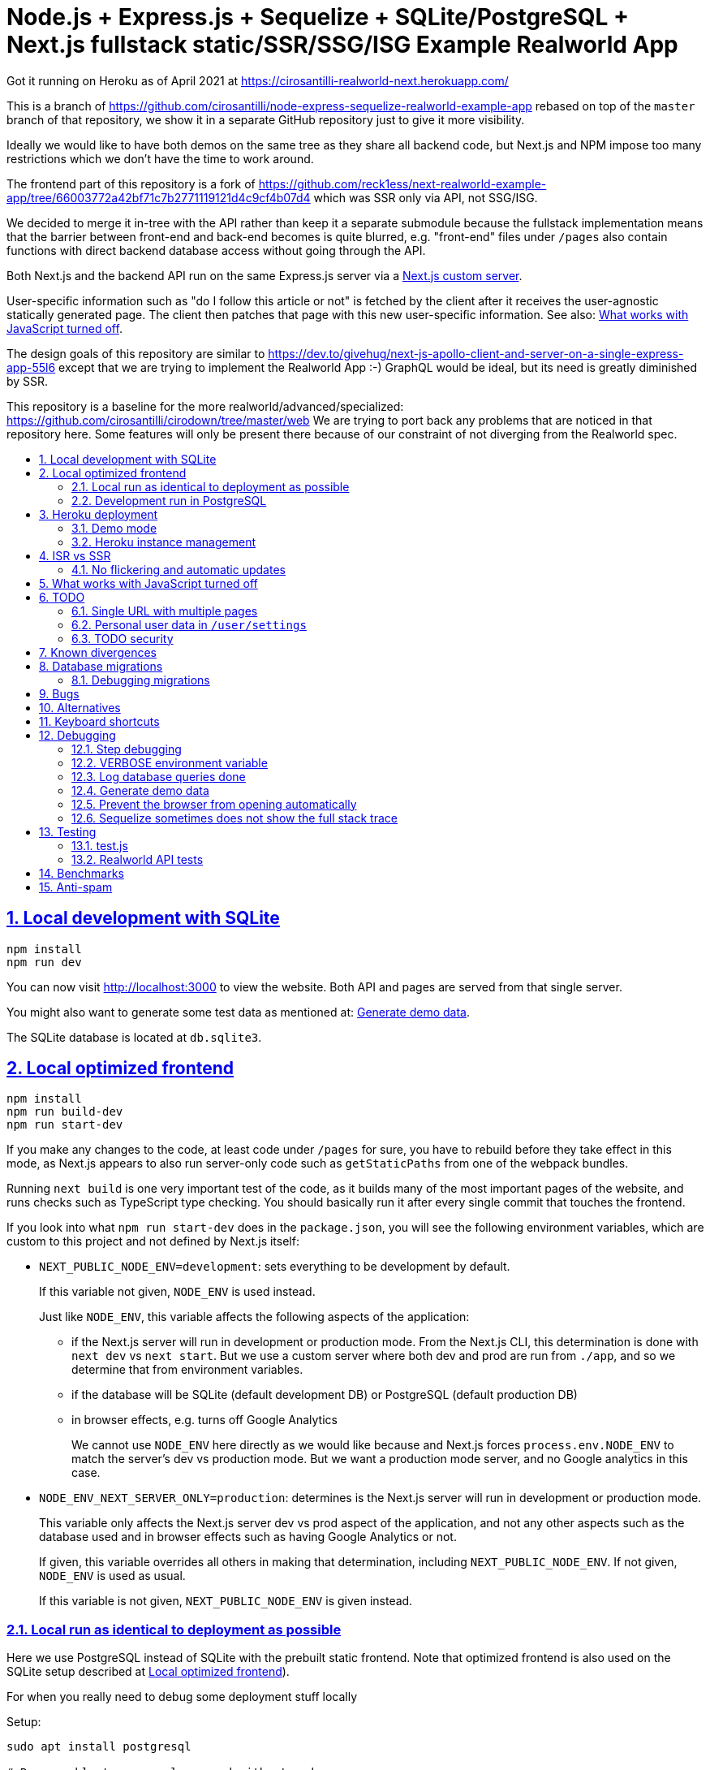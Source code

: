 = Node.js + Express.js + Sequelize + SQLite/PostgreSQL + Next.js fullstack static/SSR/SSG/ISG Example Realworld App
:idprefix:
:idseparator: -
:sectanchors:
:sectlinks:
:sectnumlevels: 6
:sectnums:
:toc: macro
:toclevels: 6
:toc-title:

Got it running on Heroku as of April 2021 at https://cirosantilli-realworld-next.herokuapp.com/

This is a branch of https://github.com/cirosantilli/node-express-sequelize-realworld-example-app rebased on top of the `master` branch of that repository, we show it in a separate GitHub repository just to give it more visibility.

Ideally we would like to have both demos on the same tree as they share all backend code, but Next.js and NPM impose too many restrictions which we don't have the time to work around.

The frontend part of this repository is a fork of https://github.com/reck1ess/next-realworld-example-app/tree/66003772a42bf71c7b2771119121d4c9cf4b07d4 which was SSR only via API, not SSG/ISG.

We decided to merge it in-tree with the API rather than keep it a separate submodule because the fullstack implementation means that the barrier between front-end and back-end becomes is quite blurred, e.g. "front-end" files under `/pages` also contain functions with direct backend database access without going through the API.

Both Next.js and the backend API run on the same Express.js server via a https://nextjs.org/docs/advanced-features/custom-server[Next.js custom server].

User-specific information such as "do I follow this article or not" is fetched by the client after it receives the user-agnostic statically generated page. The client then patches that page with this new user-specific information. See also: <<what-works-with-javascript-turned-off>>.

The design goals of this repository are similar to https://dev.to/givehug/next-js-apollo-client-and-server-on-a-single-express-app-55l6 except that we are trying to implement the Realworld App :-) GraphQL would be ideal, but its need is greatly diminished by SSR.

This repository is a baseline for the more realworld/advanced/specialized: https://github.com/cirosantilli/cirodown/tree/master/web We are trying to port back any problems that are noticed in that repository here. Some features will only be present there because of our constraint of not diverging from the Realworld spec.

toc::[]

== Local development with SQLite

....
npm install
npm run dev
....

You can now visit http://localhost:3000[] to view the website. Both API and pages are served from that single server.

You might also want to generate some test data as mentioned at: <<generate-demo-data>>.

The SQLite database is located at `db.sqlite3`.

== Local optimized frontend

....
npm install
npm run build-dev
npm run start-dev
....

If you make any changes to the code, at least code under `/pages` for sure, you have to rebuild before they take effect in this mode, as Next.js appears to also run server-only code such as `getStaticPaths` from one of the webpack bundles.

Running `next build` is one very important test of the code, as it builds many of the most important pages of the website, and runs checks such as TypeScript type checking. You should basically run it after every single commit that touches the frontend.

If you look into what `npm run start-dev` does in the `package.json`, you will see the following environment variables, which are custom to this project and not defined by Next.js itself:

* `NEXT_PUBLIC_NODE_ENV=development`: sets everything to be development by default.
+
If this variable not given, `NODE_ENV` is used instead.
+
Just like `NODE_ENV`, this variable affects the following aspects of the application:
+
** if the Next.js server will run in development or production mode. From the Next.js CLI, this determination is done with `next dev` vs `next start`. But we use a custom server where both dev and prod are run from `./app`, and so we determine that from environment variables.
** if the database will be SQLite (default development DB) or PostgreSQL (default production DB)
** in browser effects, e.g. turns off Google Analytics
+
We cannot use `NODE_ENV` here directly as we would like because and Next.js forces `process.env.NODE_ENV` to match the server's dev vs production mode. But we want a production mode server, and no Google analytics in this case.
* `NODE_ENV_NEXT_SERVER_ONLY=production`: determines is the Next.js server will run in development or production mode.
+
This variable only affects the Next.js server dev vs prod aspect of the application, and not any other aspects such as the database used and in browser effects such as having Google Analytics or not.
+
If given, this variable overrides all others in making that determination, including `NEXT_PUBLIC_NODE_ENV`. If not given, `NODE_ENV` is used as usual.
+
If this variable is not given, `NEXT_PUBLIC_NODE_ENV` is given instead.

=== Local run as identical to deployment as possible

Here we use PostgreSQL instead of SQLite with the prebuilt static frontend. Note that optimized frontend is also used on the SQLite setup described at <<local-optimized-frontend>>).

For when you really need to debug some deployment stuff locally

Setup:

....
sudo apt install postgresql

# Become able to run psql command without sudo.
sudo -u postgres createuser -s "$(whoami)"
createdb "$(whoami)"

createdb realworld_next
psql -c "CREATE ROLE realworld_next_user with login password 'a'"
psql -c 'GRANT ALL PRIVILEGES ON DATABASE realworld_next TO realworld_next_user'
echo "SECRET=$(tr -dc A-Za-z0-9 </dev/urandom | head -c 256)" >> .env
....

Run:

....
npm run build-prod
npm run start-prod
....

then visit the running website at: http://localhost:3000/

To <<generate-demo-data>> for this instance run:

....
npm run seed-prod
....

=== Development run in PostgreSQL

If you want to debug a PostgreSQL specific issue interactively on the browser, you can run a development Next.js server on PostgreSQL.

This is similar to <<local-run-as-identical-to-deployment-as-possible>>, but running the development server is more convenient for development as you won't have to `npmr run build-prod` on every frontend change.

First setup the PostgreSQL database as in <<local-run-as-identical-to-deployment-as-possible>>.

Then start the server with:

....
npm run dev-pg
....

To run other database related commands on PostgreSQL you can export the `REALWORLD_PG=true` environment variable manually as in:

....
REALWORLD_PG=true ./bin/sync-db.js
REALWORLD_PG=true ./bin/generate-demo-data.js
....

If you need to inspect the database manually you can use:

....
psql realworld_next
....

== Heroku deployment

The setup is analogous to: https://github.com/cirosantilli/node-express-sequelize-realworld-example-app#heroku-deployment but instead of `heroku git:remote -a cirosantilli-realworld-express` you should use:

....
git remote add heroku-next https://git.heroku.com/cirosantilli-realworld-next.git
./heroku.sh config:set --app cirosantilli-realworld-next NEXT_PUBLIC_DEMO=true addons:create heroku-postgresql:hobby-dev
./heroku.sh config:set --app cirosantilli-realworld-next DISABLE_ESLINT_PLUGIN=true
./heroku.sh config:set --app cirosantilli-realworld-next NPM_CONFIG_PRODUCTION=true YARN_PRODUCTION=true
./heroku.sh config:set --app cirosantilli-realworld-next SECRET="$(tr -dc A-Za-z0-9 </dev/urandom | head -c 256)"
# Optional. If set, enables demo mode. We must use the NEXT_PUBLIC_* prefix for the variable name,
# otherwise it is not visible in the page renders.
./heroku.sh config:set --app cirosantilli-realworld-next NEXT_PUBLIC_DEMO=true
....

This is done because this repository is normally developed as a branch of that one, which would lead to a conflicting name for the branch `heroku`.

You then have to add `--app cirosantilli-realworld-next` to any raw `heroku` commands to allow Heroku to differentiate between them, e.g.:

....
./heroku.sh run --app cirosantilli-realworld-next bash
....

for which we have the helper:

....
./heroku.sh run bash
....

e.g. to delete, recreate and reseed the database:

....
./heroku.sh run bin/generate-demo-data.js --force-production
....

We are not sure if Next.js ISR can be deployed reliably due to the ephemeral filesystem such as those in Heroku...: https://stackoverflow.com/questions/67684780/how-to-set-where-the-prerendered-html-of-new-pages-generated-at-runtime-is-store but it has worked so far.

=== Demo mode

Activated with `NEXT_PUBLID_DEMO=true` or:

....
npm run dev-demo
....

This has the following effects:

* block posts with tags given at `blacklistTags` of `config.js` The initial motivation for this was to block automated "Cypress Automation" spam that is likely setup by some bastard on all published implementations via the backend, example: https://archive.ph/wip/n4Jlx[], and might be taking up a good part of our Heroku dynos, to be confirmed.
+
We've logged their IP as 31.183.168.37, let's see if it changes with time. That IP is from Poland, which is consistent with Google Analytics results, which are overwhelmingly from Poland, suggesting a bot within that country, which also does GET on the web UI.
* whenever a new object is created, such as article, comment or user, if we already have 1000 objects of that type, delete the oldest object of that type, so as to keep the database size limited. TODO implement for Tags, Follows and Likes.
* "Source code for this website" banner on top with link to this repository
* clearer tags input message "Press Enter, Tab or Comma to add a tag"

=== Heroku instance management

Get a PostgreSQL shell:

....
./heroku.sh psql
....

or run a one-off Postgres query:

....
./heroku.sh psql -c 'SELECT * FROM "User"'
....

DELETE ALL DATA IN THE DATABASE and <<generate-demo-data>> inside Heroku:

....
./heroku.sh run bash
....

and then run in that shell:

....
bin/generate-demo-data.js --force-production
....

or you can do it in one go with:

....
./heroku.sh run bin/generate-demo-data.js --force-production
....

We have to run `heroku run bash` instead of `heroku ps:exec` because the second command does not set `DATABASE_URL`:

* https://stackoverflow.com/questions/62502951/heroku-env-variables-database-url-and-port-not-showing-in-dyno-heroku-psexec/68050303#68050303
* https://stackoverflow.com/questions/48119289/how-to-get-environment-variables-in-live-heroku-dyno/64951959#64951959
* https://www.reddit.com/r/rails/comments/ejljxj/how_to_seed_a_postgres_production_database_on/

Edit a file in Heroku to debug that you are trying to run manually, e.g. by adding print commands, uses https://github.com/hakash/termit[] minimal https://en.wikipedia.org/wiki/GNU_nano[nano]-like text editor:

....
./heroku.sh ps:exec
termit app.js
....

== ISR vs SSR

ISR is very tempting, but is has some possibly drawbacks. Part of the goal of this repository is to decide if it is worth already or not.

With ISR, we want article contents and user pages to load instantly from a prerendered cache, as if the user were logged out.

Only after that will login-specific details be filled in by client JavaScript requests to the backend API, e.g. "have I starred/favorited this article or not".

This could lead to amazing article text loading performance, since this is the same for all users and can be efficiently cached.

The downside of that is that the user could see a two stage approach which is annoying, especially if there is no clear indication (first download, then wait, then if updates with personal details). This could be made even better by caching things client side, and `userSWR` which we already using likely makes that transparent, so there is hope. Even more amazing would be if it could cache across requests, e.g. from index page to an article! One day, one day, maybe with GraphQL.

Another big ISR limitation is that you can't force a one-off immediate page update after the user edits a post, a manual refresh is generally needed: https://github.com/vercel/next.js/discussions/25677[]. However, this is not noticeable in this website, because in order to show login-specific information, we are already re-fetching the data from the API after every single request, so after a moment it gets updated to the latest version.

Our organizational principle is that all logged-in API data will be fetched from the toplevel element of each page. It will have the exact same form as the static rendering props, which come directly from the database during build rather than indirectly the API.

This data will correspond exactly to the static prerendered data, but with the user logged in. It will then simply replace the static rendered logged out version, and trigger a re-render.

This approach feels simple enough that it could even be automated in a framework manner. One day, one day.

It is true that the pass-down approach goes a bit against the phylosophy of `useSWR`, but there isn't much we can do, e.g. `/` fetches all articles with `/api/articles`, and determines favorite states of multiple posts. Therefore, we if hardcoded `useSWR` for the article under `FavoriteArticleButton`, that would fetch the states from each article separately `/api/articles/[slug]`. We want that to happen on single article inspection however.

=== No flickering and automatic updates

Our general ISR philosophy is: the only flickering or automatic page update allowed is from loading spinner to the final data.

New data can only ever happen if the user presses F5.

We do have one exception though: the front page, as it would be too confusing for users to not see their newly created post there. An update might happen on that page therefore.

This is the kind of thing that suggests that SSR is generally what you want for index/find pages.

== What works with JavaScript turned off

Due to ISR/SSR, <<single-url-with-multiple-pages,all pages of the website that have distinct URLs>>, which includes e.g. articles and profiles but not "Your Feed" vs "Global Feed, look exactly the same with and without JavaScript for a logged out user.

For the pages without distinct URLs, we don't know how to do this, the only way we can do it is by fetching the API with JavaScript.

SSR would require `<a href` elements to send custom headers, so that URLs won't be changed, which is impossible:

* https://stackoverflow.com/questions/15835783/adding-http-request-header-to-a-a-href-link
* https://stackoverflow.com/questions/374885/can-i-change-the-headers-of-the-http-request-sent-by-the-browser
* https://softwareengineering.stackexchange.com/questions/250602/why-doesnt-the-html-dom-specification-allow-hyperlinks-to-set-an-accept-header

SSG would, in addition to the previous, require specific Next.js support for the above.

You can turn JavaScript off easily on Chromium with this extension: https://github.com/maximelebreton/quick-javascript-switcher which adds the shortcut Alt + Shift + Q to toggle JavaScript.

== TODO

=== Single URL with multiple pages

We don't know how to have multiple pages under a single URL in Next.js nicely. This is needed for tab navigation e.g. under `/` "Your Feed" vs "Global Feed" vs tag search, and for pagination:

* https://stackoverflow.com/questions/62628685/static-pagination-in-nextjs
* https://stackoverflow.com/questions/65471275/material-ui-tabs-with-nextjs

Such "multi page with a single URL" website design makes it impossible to access such pages without JavaScript, which is one of the main points of Next.js for.

Our implementation works around this by just fetching from the API and rendering, like a regular non-Next React app would, and this is the only way we know how to do it.

We do however render the default view of each page in a way that will work without JavaScript, e.g. the default page 0 of the global index. But then if you try and e.g. click the pagination buttons they won't do anything.

Global discussion at: https://github.com/gothinkster/realworld/issues/691

=== Personal user data in `/user/settings`

`reck1ess` was using a mixture of SSR and client side redirects.

If you tried to access `/user/settings` directly e.g. by pasting it on the browser, it would redirect you to home even if you were logged in, and the server showed an error message:

....
Error: No router instance found.
You should only use "next/router" inside the client side of your app.
....

We patched to avoid that.

However, we are still currently just using data from the `localStorage`. This is bad because if the user changes details on another device, the data will be stale.

Also this is a very specific case of personal user data, so it doesn't reflect the more general case of data that is not in `localStorage`.

Instead, we should handle `/user/settings` from Next.js server side, notably check JWT token there and 401 if not logged in.

=== TODO security

Use a markdown sanitizer, the `marked` library `sanitize` option was deprecated.

== Known divergences

We aim to make this website look exactly like https://github.com/gothinkster/angular-realworld-example-app/tree/9e8c49514ee874e5e0bbfe53ffdba7d2fd0af36f pixel by pixel which we call "our reference implementation, and have the exact same DOM tree as much as possible, although that is hard because Angular adds a gazillion of fake nodes to the DOM it seems.

We test this by running this front/backend, and then also running angular in another browser tab. We then switch between browser tabs quickly back and forth which allows us to see even very small divergences on the UI.

Some known divergences:

* reference shows "Your Feed" for logged out user, click leads to login. This just feels wrong, not done anywhere else.
* https://github.com/gothinkster/angular-realworld-example-app/issues/202 "No articles are here... yet" clearly broken on Angular
* `reck1ess` had implmented pagination really well with limits and previous/first/next/last, it would be a shame to revert that: https://github.com/gothinkster/realworld/issues/684

Error messages due to API failures are too inconsistent across implementations to determine what is the correct behaviour, e.g. if you patch:

....
--- a/api/articles.js
+++ b/api/articles.js
@@ -104,6 +104,7 @@ router.get('/', auth.optional, async function(req, res, next) {

 router.get('/feed', auth.required, async function(req, res, next) {
   try {
+    asdf
     let limit = 20
     let offset = 0
     if (typeof req.query.limit !== 'undefined') {
....

* reference: shows "Loading articles..." forever, does not inform user about error
* https://github.com/gothinkster/react-redux-realworld-example-app just throws an exception

== Database migrations

Database migrations are illustrated under link:[migrations].

Any pending migrations are done automatically during deployment as part of `npm run build`, more precisely they are run from link:[bin/sync-db.js].

We also have a custom setup where, if the database is not initialized, we first:

* just creates the database from the latest model descriptions
* manually fill in the `SequelizeMeta` migration tracking table with all available migrations to tell sequelize that all migrations have been done up to this point

This is something that should be merged into sequelize itself, or at least asked on Stack Overflow, but lazy now.

=== Debugging migrations

If a migration appears wrong, a good way to retry it after modifying the file under `migrations` is this oneliner:

....
git add migrations && git commit -an && git checkout HEAD~ && bin/generate-demo-data.js && git checkout - && ./bin/sync-db.js
....

== Bugs

https://github.com/reck1ess/next-realworld-example-app[] has several UI bugs/missing functionality, some notable ones:

* https://github.com/reck1ess/next-realworld-example-app/issues/22 Your Feed not working. We fixed it at d98637bb10af2bb111f0f2a6ccc72c1de6c8f351.

The implementation of `reck1ess/next-realworld-example-app` felt a bit quirky in a few senses:

* usage of `useSWR` even for data that can be already pre-rendered by Next.js such are articles. Presumably this is to give some kind of pool based realtime support? Or maybe it is just part of a workaround for the problem described at <<single-url-with-multiple-pages>>. But that is not what other implementations do, and neither should we. We don't want data to update by surprise under a user's feet.
* uses custom https://github.com/emotion-js/emotion[emotion-js] CSS in addition to the global http://demo.productionready.io/main.css[], which is also required since not everything was migrated to emotion.
+
We later completely removed motion from this repository.
+
And also has a global `style.css`.
+
While this is good to illustrate that library, it also means that a lot of reimplementation is needed, and it is hard to be accurate at times.
+
And if it were to use emotion, it should be emotion only, without the global CSS. Instead, that repo uses both, sometimes specifying the same CSS multiple times in two ways.
+
It is also very annoying that they used separated defined components rather than in-tree emotion CSS which can be done as:
+
....
<div css={css`
  font-weight: 300;
`}>
....
+
which leads to a much easier to read DOM tree, and less identifiers flying everywhere.
+
It must be said that the port to emotion was made in a way that closely mimicks the original class/CSS structure. But still, it is just too much work, and mistakes popped up inevitably.

These are all points that we have or would like to address in this fork.

== Alternatives

* https://github.com/lifeiscontent/realworld[]: Rails backend is a downside, as it adds another language to the mix besides JavaScript. But it has graphql, which is really really awesome technology.

== Keyboard shortcuts

Ctrl + Enter submits articles.

== Debugging

=== Step debugging

For the backend, add `debugger;` to the point of interest, and run as:

....
npm run back-inspect
....

On the debugger, do a `c` to continue so that the server will start running (impossible to skip automatically: https://stackoverflow.com/questions/16420374/how-to-disable-in-the-node-debugger-break-on-first-line[]), and then trigger your event of interest from the browser:

....
npm run front
....

=== VERBOSE environment variable

If you run as:

....
VERBOSE=1 npm run dev
....

this enables the following extra logs:

* a log line for every request done

=== Log database queries done

....
DEBUG='sequelize:sql:*' npm run start-prod
....

=== Generate demo data

Note that this will first erase any data present in the database:

....
./bin/generate-demo-data.js
....

You can then login with users such as:

* `user0@mail.com`
* `user1@mail.com`

and password `asdf`.

Test data size can be configured with CLI parameters, e.g.:

....
./bin/generate-demo-data.js --n-users 5 --n-articles-per-user 8 --n-follows-per-user 3
....

=== Prevent the browser from opening automatically

In case you've broken things so bad that the very first GET blows up the website and further requests don't respond https://stackoverflow.com/questions/61927814/how-to-disable-open-browser-in-cra

....
BROWSER=none npm run dev
....

This gives you time to setup e.g. Network recording in Chrome Developer Tools to be able to understand what is going on.

=== Sequelize sometimes does not show the full stack trace

This is a big problem during development, not sure how to solve it: https://github.com/sequelize/sequelize/issues/8199#issuecomment-863943835

== Testing

When running:

....
NODE_ENV=test npm run dev
....

the server runs on a temporary in-memory database.

=== test.js

Oour tests are all located inside link:test.js[].

They can be run with:

....
npm test
....

Run just a single test:

....
npm test -- -g 'substring of test title'
....

Show all queries done in the tests:

....
DEBUG='sequelize:sql:*' npm test
....

To run those tests on PostgreSQL intead, first setup as in <<local-run-as-identical-to-deployment-as-possible>>, and then 

....
NODE_ENV=production DATABASE_URL='postgres://realworld_next_user:a@localhost:5432/realworld_next' npm test
....

The tests include two broad classes of tests:

* API tests: launch the server on a random port, and run API commands, thus testing the entire backend. These are similar to the <<realworld-api-tests>>, but don't require postman JSON insanity, and start and close a clean server for every single test
* smaller unit tests that only call certain functions directly
* TODO: frontend tests: https://github.com/cirosantilli/node-express-sequelize-nextjs-realworld-example-app/issues/11

=== Realworld API tests

These tests are part of https://github.com/gothinkster/realworld which we track here as a submodule.

Test test method uses Postman, but we feel that it is not a very good way to do the testing, as it uses JSON formats everywhere with embedded JavaScript, presumably to be edited in some dedicated editor like Jupyter does. It would be much better to just have a pure JavaScript setup instead.

They test the JSON REST API without the frontend.

First start the backend server in a terminal:

....
npm run back-test
....

`npm run back-test` will make our server use a clean one-off in-memory database instead of using the default in-disk development `./db.sqlite3` as done for `npm run back`.

Then on another terminal:

....
npm run test-api
....

Run a single test called `Register` instead:

....
npm run test-api -- --folder Register
....

TODO: many tests depend on previous steps, notably register. But we weren't able to make it run just given specific tests e.g. with:

....
npmr test-api -- --folder 'Register' --folder 'Login and Remember Token' --folder 'Create Article'
....

only the last `--folder` is used. Some threads say that multiple ones can be used in newer Newman, but even after updating it to latest v5 we couldn't get it to work: 

* https://stackoverflow.com/questions/60057009/how-to-run-single-request-from-the-collection-in-newman
* https://stackoverflow.com/questions/52519415/how-to-read-two-folder-with-newman

== Benchmarks

Methodology:

* time after click event https://stackoverflow.com/questions/67750849/how-to-filter-by-event-type-in-chrome-devtools-profile-tab-e-g-to-see-mouse-cli/67750850#67750850 up until new page renders, not considering any images on the new page, just text
* caches warmed by clicking all pages involved just before the experiment
* hardware: Lenovo ThinkPad P51
* browser: Chromium 91

== Anti-spam

That website has no signup verification mechanism, users can just spam it at will via API.

Some things we could do include:

* log IPs. Started doing that at https://github.com/cirosantilli/node-express-sequelize-nextjs-realworld-example-app/commit/f2ee0bea8c081fbd6bb42052a15ed55f3909ab3f on account creation. The only way to check IPs currently is through direct database access on:
+
....
./heroku.sh psql
....
+
e.g.:
+
....
./heroku.sh psql -c 'SELECT username, ip createdAt FROM "User" WHERE ip IS NOT NULL ORDER BY ip'
....
+
Of course, IP checks can be overcome with TOR.
* captcha for signup. Captcha for post creation would be too annoying.
* limit number of articles and comments per user. So spammers would need to create new accounts, and therefore redo captchas. 25 posts per account feels like enough.

Some spam events:

* 2021-12-22 https://archive.ph/EVcUw spammed a bunch of pro Chinese government messages, see also: https://github.com/cirosantilli/china-dictatorship and https://cirosantilli.com/china-dictatorship/backlinks
+
Did a bit of updating with `./heroku.sh psql`:
+
....
./heroku.sh psql -c "UPDATE \"Tag\" SET name = REPLACE(name, '', '六四事件法轮功新疆再教育營')"

....
